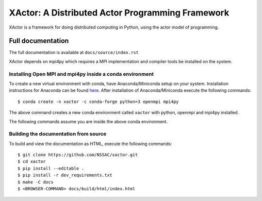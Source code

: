 XActor: A Distributed Actor Programming Framework
=================================================

XActor is a framework for doing distributed computing in Python,
using the actor model of programming.

Full documentation
------------------

The full documentation is available at ``docs/source/index.rst``

XActor depends on mpi4py which requires a MPI implementation
and compiler tools be installed on the system.

Installing Open MPI and mpi4py inside a conda environment
.........................................................

To create a new virtual environment with conda,
have Anaconda/Miniconda setup on your system.
Installation instructions for Anaconda can be found
`here <https://conda.io/docs/user-guide/install/index.html>`_.
After installation of Anaconda/Miniconda
execute the following commands::

    $ conda create -n xactor -c conda-forge python=3 openmpi mpi4py

The above command creates a new conda environment called ``xactor``
with python, openmpi and mpi4py installed.

The following commands assume you are inside the above conda environment.

Building the documentation from source
......................................

To build and view the documentation as HTML, execute the following commands::

    $ git clone https://github.com/NSSAC/xactor.git
    $ cd xactor
    $ pip install --editable .
    $ pip install -r dev_requirements.txt
    $ make -C docs
    $ <BROWSER-COMMAND> docs/build/html/index.html

